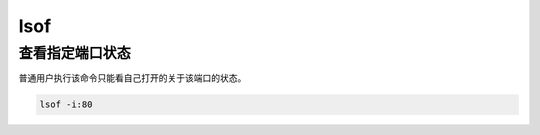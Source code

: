 lsof
####

查看指定端口状态
====================
普通用户执行该命令只能看自己打开的关于该端口的状态。

.. code-block:: bash

    lsof -i:80


